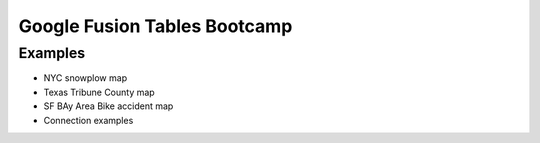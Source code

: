 =============================
Google Fusion Tables Bootcamp
=============================

Examples
=========

* NYC snowplow map
* Texas Tribune County map
* SF BAy Area Bike accident map
* Connection examples